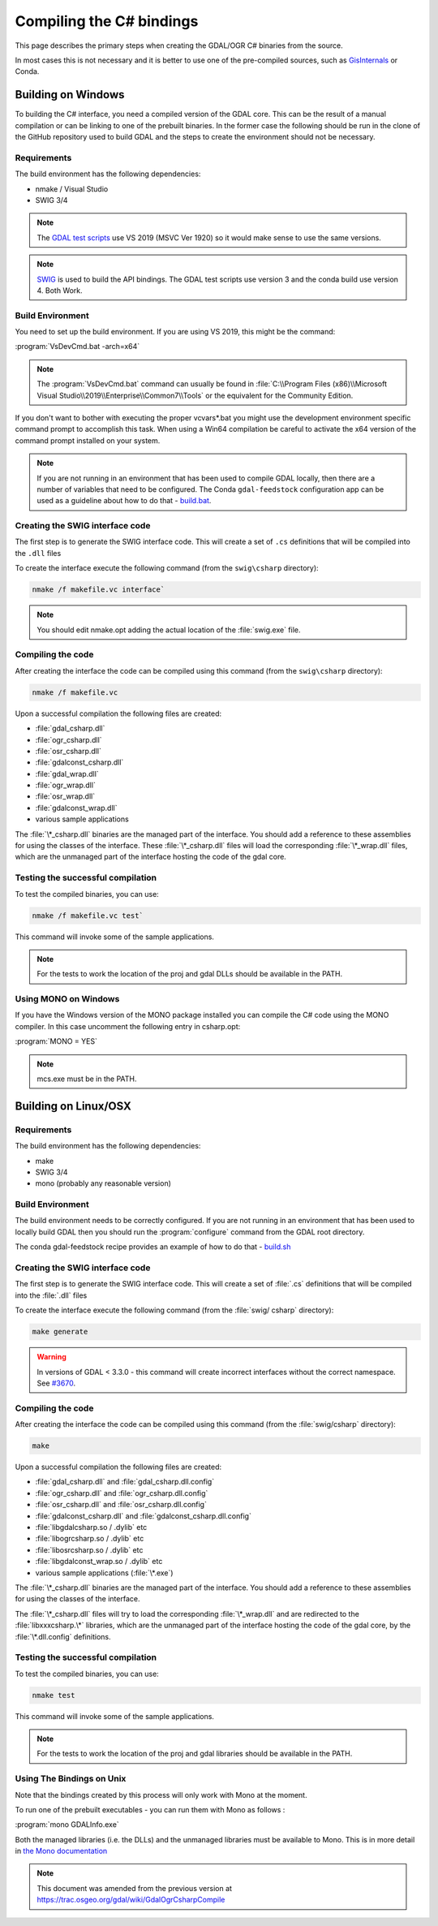 .. _csharp_compile:

================================================================================
Compiling the C# bindings
================================================================================

This page describes the primary steps when creating the GDAL/OGR C# binaries from the source.

In most cases this is not necessary and it is better to use one of the pre-compiled sources, such as `GisInternals <https://gisinternals.com/>`__ or Conda.

Building on Windows
-------------------

To building the C# interface, you need a compiled version of the GDAL core. This can be the result of a manual compilation or can be linking to one of the prebuilt binaries.
In the former case the following should be run in the clone of the GitHub repository used to build GDAL and the steps to create the environment should not be necessary.

Requirements
++++++++++++

The build environment has the following dependencies:

* nmake / Visual Studio
* SWIG 3/4

.. note:: The `GDAL test scripts <https://github.com/OSGeo/gdal/blob/master/.github/workflows/windows_build.yml>`__ use VS 2019 (MSVC Ver 1920) so it would make sense to use the same versions.

.. note:: `SWIG <http://www.swig.org/>`__ is used to build the API bindings. The GDAL test scripts use version 3 and the conda build use version 4. Both Work.

Build Environment
+++++++++++++++++

You need to set up the build environment. If you are using VS 2019, this might be the command:

:program:`VsDevCmd.bat -arch=x64`

.. note:: The :program:`VsDevCmd.bat` command can usually be found in :file:`C:\\Program Files (x86)\\Microsoft Visual Studio\\2019\\Enterprise\\Common7\\Tools` or the equivalent for the Community Edition.

If you don't want to bother with executing the proper vcvars*.bat you might use the development environment specific command prompt to accomplish this task. When using a Win64 compilation be careful to activate the x64 version of the command prompt installed on your system.

.. note:: If you are not running in an environment that has been used to compile GDAL locally, then there are a number of variables that need to be configured. The Conda ``gdal-feedstock`` configuration app can be used as a guideline about how to do that - `build.bat <https://github.com/conda-forge/gdal-feedstock/blob/master/recipe/set_bld_opts.bat>`__.

Creating the SWIG interface code
++++++++++++++++++++++++++++++++

The first step is to generate the SWIG interface code. This will create a set of ``.cs`` definitions that will be compiled into the ``.dll`` files

To create the interface execute the following command (from the ``swig\csharp`` directory):

.. code-block::

    nmake /f makefile.vc interface`

.. note:: You should edit nmake.opt adding the actual location of the :file:`swig.exe` file.

Compiling the code
++++++++++++++++++

After creating the interface the code can be compiled using this command (from the ``swig\csharp`` directory):

.. code-block::

    nmake /f makefile.vc

Upon a successful compilation the following files are created:

* :file:`gdal_csharp.dll`
* :file:`ogr_csharp.dll`
* :file:`osr_csharp.dll`
* :file:`gdalconst_csharp.dll`
* :file:`gdal_wrap.dll`
* :file:`ogr_wrap.dll`
* :file:`osr_wrap.dll`
* :file:`gdalconst_wrap.dll`
* various sample applications

The :file:`\*_csharp.dll` binaries are the managed part of the interface. You should add a reference to these assemblies for using the classes of the interface. These :file:`\*_csharp.dll` files will load the corresponding :file:`\*_wrap.dll` files, which are the unmanaged part of the interface hosting the code of the gdal core.

Testing the successful compilation
++++++++++++++++++++++++++++++++++

To test the compiled binaries, you can use:

.. code-block::

    nmake /f makefile.vc test`

This command will invoke some of the sample applications. 

.. note:: For the tests to work the location of the proj and gdal DLLs should be available in the PATH.

Using MONO on Windows
+++++++++++++++++++++

If you have the Windows version of the MONO package installed you can compile the C# code using the MONO compiler. In this case uncomment the following entry in csharp.opt:

:program:`MONO = YES` 

.. note:: mcs.exe must be in the PATH.


Building on Linux/OSX
---------------------

Requirements
++++++++++++

The build environment has the following dependencies:

* make
* SWIG 3/4
* mono (probably any reasonable version)

Build Environment
+++++++++++++++++

The build environment needs to be correctly configured. If you are not running in an environment that has been used to locally build GDAL then you should run the :program:`configure` command from the GDAL root directory.

The conda gdal-feedstock recipe provides an example of how to do that - `build.sh <https://github.com/conda-forge/gdal-feedstock/blob/master/recipe/build.sh>`__

Creating the SWIG interface code
++++++++++++++++++++++++++++++++

The first step is to generate the SWIG interface code. This will create a set of :file:`.cs` definitions that will be compiled into the :file:`.dll` files

To create the interface execute the following command (from the :file:`swig/    csharp` directory):

.. code-block::

    make generate

.. warning:: In versions of GDAL < 3.3.0 - this command will create incorrect interfaces without the correct namespace. See `#3670 <https://github.com/OSGeo/gdal/pull/3670/commits/777c9d0e86602740199cf9a4ab44e040c52c2283>`__.

Compiling the code
++++++++++++++++++

After creating the interface the code can be compiled using this command (from the :file:`swig/csharp` directory):

.. code-block::

    make

Upon a successful compilation the following files are created:

* :file:`gdal_csharp.dll` and :file:`gdal_csharp.dll.config`
* :file:`ogr_csharp.dll` and :file:`ogr_csharp.dll.config`
* :file:`osr_csharp.dll` and :file:`osr_csharp.dll.config`
* :file:`gdalconst_csharp.dll` and :file:`gdalconst_csharp.dll.config`
* :file:`libgdalcsharp.so / .dylib` etc
* :file:`libogrcsharp.so / .dylib` etc
* :file:`libosrcsharp.so / .dylib` etc
* :file:`libgdalconst_wrap.so / .dylib` etc
* various sample applications (:file:`\*.exe`)

The :file:`\*_csharp.dll` binaries are the managed part of the interface. You should add a reference to these assemblies for using the classes of the interface.

The :file:`\*_csharp.dll` files will try to load the corresponding :file:`\*_wrap.dll` and are redirected to the :file:`libxxxcsharp.\*` libraries, which are the unmanaged part of the interface hosting the code of the gdal core,
by the :file:`\*.dll.config` definitions.

Testing the successful compilation
++++++++++++++++++++++++++++++++++

To test the compiled binaries, you can use:

.. code-block::

    nmake test

This command will invoke some of the sample applications. 

.. note:: For the tests to work the location of the proj and gdal libraries should be available in the PATH.

Using The Bindings on Unix
++++++++++++++++++++++++++

Note that the bindings created by this process will only work with Mono at the moment.

To run one of the prebuilt executables - you can run them with Mono as follows :

:program:`mono GDALInfo.exe`

Both the managed libraries (i.e. the DLLs) and the unmanaged libraries must be available to Mono.
This is in more detail in `the Mono documentation <https://www.mono-project.com/docs/advanced/pinvoke/>`__ 

.. note:: This document was amended from the previous version at `https://trac.osgeo.org/gdal/wiki/GdalOgrCsharpCompile <https://trac.osgeo.org/gdal/wiki/GdalOgrCsharpCompile>`__


